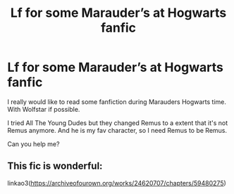 #+TITLE: Lf for some Marauder’s at Hogwarts fanfic

* Lf for some Marauder’s at Hogwarts fanfic
:PROPERTIES:
:Author: Metoposaurus
:Score: 2
:DateUnix: 1605563884.0
:DateShort: 2020-Nov-17
:FlairText: Request
:END:
I really would like to read some fanfiction during Marauders Hogwarts time. With Wolfstar if possible.

I tried All The Young Dudes but they changed Remus to a extent that it's not Remus anymore. And he is my fav character, so I need Remus to be Remus.

Can you help me?


** This fic is wonderful:

linkao3([[https://archiveofourown.org/works/24620707/chapters/59480275]])
:PROPERTIES:
:Author: Keira901
:Score: 2
:DateUnix: 1605589014.0
:DateShort: 2020-Nov-17
:END:
